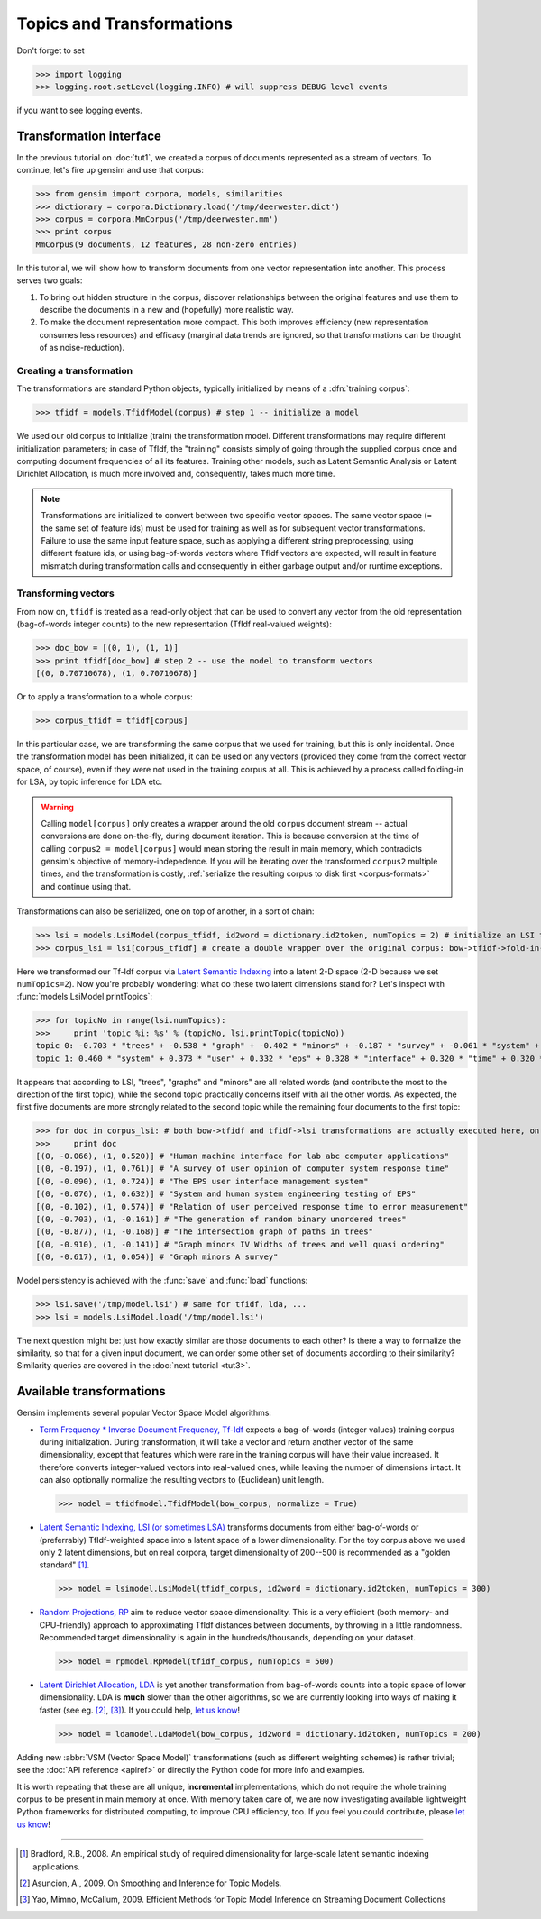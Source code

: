 .. _tut2:

Topics and Transformations
===========================


Don't forget to set

>>> import logging
>>> logging.root.setLevel(logging.INFO) # will suppress DEBUG level events

if you want to see logging events.

Transformation interface
--------------------------

In the previous tutorial on :doc:`tut1`, we created a corpus of documents represented
as a stream of vectors. To continue, let's fire up gensim and use that corpus:

>>> from gensim import corpora, models, similarities
>>> dictionary = corpora.Dictionary.load('/tmp/deerwester.dict')
>>> corpus = corpora.MmCorpus('/tmp/deerwester.mm')
>>> print corpus
MmCorpus(9 documents, 12 features, 28 non-zero entries)

In this tutorial, we will show how to transform documents from one vector representation
into another. This process serves two goals:

1. To bring out hidden structure in the corpus, discover relationships between
   the original features and use them to describe the documents in a new and 
   (hopefully) more realistic way.
2. To make the document representation more compact. This both improves efficiency
   (new representation consumes less resources) and efficacy (marginal data 
   trends are ignored, so that transformations can be thought of as noise-reduction). 

Creating a transformation
++++++++++++++++++++++++++

The transformations are standard Python objects, typically initialized by means of 
a :dfn:`training corpus`:

>>> tfidf = models.TfidfModel(corpus) # step 1 -- initialize a model

We used our old corpus to initialize (train) the transformation model. Different
transformations may require different initialization parameters; in case of TfIdf, the 
"training" consists simply of going through the supplied corpus once and computing document frequencies
of all its features. Training other models, such as Latent Semantic Analysis or Latent Dirichlet
Allocation, is much more involved and, consequently, takes much more time.

.. note::

  Transformations are initialized to convert between two specific vector 
  spaces. The same vector space (= the same set of feature ids) must be used for training 
  as well as for subsequent vector transformations. Failure to use the same input 
  feature space, such as applying a different string preprocessing, using different 
  feature ids, or using bag-of-words vectors where TfIdf vectors are expected, will 
  result in feature mismatch during transformation calls and consequently in either 
  garbage output and/or runtime exceptions.


Transforming vectors
+++++++++++++++++++++

From now on, ``tfidf`` is treated as a read-only object that can be used to convert 
any vector from the old representation (bag-of-words integer counts) to the new representation
(TfIdf real-valued weights):

>>> doc_bow = [(0, 1), (1, 1)]
>>> print tfidf[doc_bow] # step 2 -- use the model to transform vectors
[(0, 0.70710678), (1, 0.70710678)]

Or to apply a transformation to a whole corpus:

>>> corpus_tfidf = tfidf[corpus]

In this particular case, we are transforming the same corpus that we used 
for training, but this is only incidental. Once the transformation model has been initialized,
it can be used on any vectors (provided they come from the correct vector space, of course),
even if they were not used in the training corpus at all. This is achieved by a process called
folding-in for LSA, by topic inference for LDA etc.

.. warning::
  Calling ``model[corpus]`` only creates a wrapper around the old ``corpus``
  document stream -- actual conversions are done on-the-fly, during document iteration. 
  This is because conversion at the time of calling ``corpus2 = model[corpus]`` would mean
  storing the result in main memory, which contradicts gensim's objective of memory-indepedence.
  If you will be iterating over the transformed ``corpus2`` multiple times, and the 
  transformation is costly, :ref:`serialize the resulting corpus to disk first <corpus-formats>` and continue
  using that.

Transformations can also be serialized, one on top of another, in a sort of chain:

>>> lsi = models.LsiModel(corpus_tfidf, id2word = dictionary.id2token, numTopics = 2) # initialize an LSI transformation
>>> corpus_lsi = lsi[corpus_tfidf] # create a double wrapper over the original corpus: bow->tfidf->fold-in-lsi

Here we transformed our Tf-Idf corpus via `Latent Semantic Indexing <http://en.wikipedia.org/wiki/Latent_semantic_indexing>`_
into a latent 2-D space (2-D because we set ``numTopics=2``). Now you're probably wondering: what do these two latent 
dimensions stand for? Let's inspect with :func:`models.LsiModel.printTopics`:

>>> for topicNo in range(lsi.numTopics):
>>>     print 'topic %i: %s' % (topicNo, lsi.printTopic(topicNo))
topic 0: -0.703 * "trees" + -0.538 * "graph" + -0.402 * "minors" + -0.187 * "survey" + -0.061 * "system" + -0.060 * "time" + -0.060 * "response" + -0.058 * "user" + -0.049 * "computer" + -0.035 * "interface" + -0.035 * "eps" + -0.030 * "human"
topic 1: 0.460 * "system" + 0.373 * "user" + 0.332 * "eps" + 0.328 * "interface" + 0.320 * "time" + 0.320 * "response" + 0.293 * "computer" + 0.280 * "human" + 0.171 * "survey" + -0.161 * "trees" + -0.076 * "graph" + -0.029 * "minors"

It appears that according to LSI, "trees", "graphs" and "minors" are all related 
words (and contribute the most to the direction of the first topic), while the 
second topic practically concerns itself with all the other words. As expected, 
the first five documents are more strongly related to the second topic while the 
remaining four documents to the first topic:

>>> for doc in corpus_lsi: # both bow->tfidf and tfidf->lsi transformations are actually executed here, on the fly
>>>     print doc
[(0, -0.066), (1, 0.520)] # "Human machine interface for lab abc computer applications"
[(0, -0.197), (1, 0.761)] # "A survey of user opinion of computer system response time"
[(0, -0.090), (1, 0.724)] # "The EPS user interface management system"
[(0, -0.076), (1, 0.632)] # "System and human system engineering testing of EPS"
[(0, -0.102), (1, 0.574)] # "Relation of user perceived response time to error measurement"
[(0, -0.703), (1, -0.161)] # "The generation of random binary unordered trees"
[(0, -0.877), (1, -0.168)] # "The intersection graph of paths in trees"
[(0, -0.910), (1, -0.141)] # "Graph minors IV Widths of trees and well quasi ordering"
[(0, -0.617), (1, 0.054)] # "Graph minors A survey"


Model persistency is achieved with the :func:`save` and :func:`load` functions:

>>> lsi.save('/tmp/model.lsi') # same for tfidf, lda, ...
>>> lsi = models.LsiModel.load('/tmp/model.lsi')


The next question might be: just how exactly similar are those documents to each other?
Is there a way to formalize the similarity, so that for a given input document, we can
order some other set of documents according to their similarity? Similarity queries
are covered in the :doc:`next tutorial <tut3>`.

Available transformations
--------------------------

Gensim implements several popular Vector Space Model algorithms:

* `Term Frequency * Inverse Document Frequency, Tf-Idf <http://en.wikipedia.org/wiki/Tf%E2%80%93idf>`_
  expects a bag-of-words (integer values) training corpus during initialization. 
  During transformation, it will take a vector and return another vector of the 
  same dimensionality, except that features which were rare in the training corpus 
  will have their value increased.
  It therefore converts integer-valued vectors into real-valued ones, while leaving 
  the number of dimensions intact. It can also optionally normalize the resulting
  vectors to (Euclidean) unit length.

  >>> model = tfidfmodel.TfidfModel(bow_corpus, normalize = True)

* `Latent Semantic Indexing, LSI (or sometimes LSA) <http://en.wikipedia.org/wiki/Latent_semantic_indexing>`_
  transforms documents from either bag-of-words or (preferrably) TfIdf-weighted space into
  a latent space of a lower dimensionality. For the toy corpus above we used only 
  2 latent dimensions, but on real corpora, target dimensionality of 200--500 is recommended
  as a "golden standard" [1]_.
  
  >>> model = lsimodel.LsiModel(tfidf_corpus, id2word = dictionary.id2token, numTopics = 300)

* `Random Projections, RP <http://www.cis.hut.fi/ella/publications/randproj_kdd.pdf>`_ aim to
  reduce vector space dimensionality. This is a very efficient (both memory- and
  CPU-friendly) approach to approximating TfIdf distances between documents, by throwing in a little randomness. 
  Recommended target dimensionality is again in the hundreds/thousands, depending on your dataset.

  >>> model = rpmodel.RpModel(tfidf_corpus, numTopics = 500)

* `Latent Dirichlet Allocation, LDA <http://en.wikipedia.org/wiki/Latent_Dirichlet_allocation>`_
  is yet another transformation from bag-of-words counts into a topic space of lower 
  dimensionality. LDA is **much** slower than the other algorithms,
  so we are currently looking into ways of making it faster (see eg. [2]_, [3]_). If you 
  could help, `let us know <mailto:radimrehurek@seznam.cz>`_!

  >>> model = ldamodel.LdaModel(bow_corpus, id2word = dictionary.id2token, numTopics = 200)

Adding new :abbr:`VSM (Vector Space Model)` transformations (such as different weighting schemes) is rather trivial;
see the :doc:`API reference <apiref>` or directly the Python code for more info and examples.

It is worth repeating that these are all unique, **incremental** implementations, 
which do not require the whole training corpus to be present in main memory at once.
With memory taken care of, we are now investigating available lightweight Python 
frameworks for distributed computing, to improve CPU efficiency, too. 
If you feel you could contribute, please `let us know <mailto:radimrehurek@seznam.cz>`_! 


------

.. [1] Bradford, R.B., 2008. An empirical study of required dimensionality for large-scale latent semantic indexing applications.

.. [2] Asuncion, A., 2009. On Smoothing and Inference for Topic Models.

.. [3] Yao, Mimno, McCallum, 2009. Efficient Methods for Topic Model Inference on Streaming Document Collections
